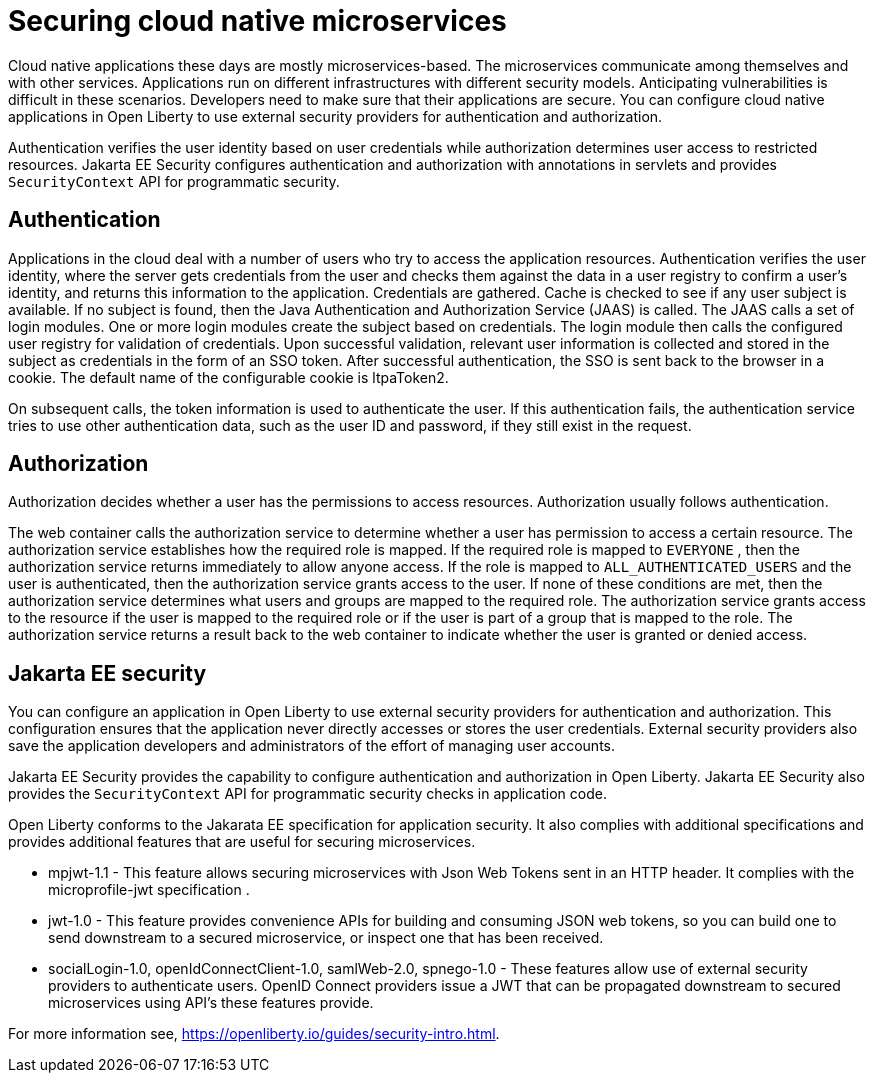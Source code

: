 // Copyright (c) 2019 IBM Corporation and others.
// Licensed under Creative Commons Attribution-NoDerivatives
// 4.0 International (CC BY-ND 4.0)
//   https://creativecommons.org/licenses/by-nd/4.0/
//
// Contributors:
//     IBM Corporation
//
:page-description: Authentication verifies the user identity based on the user credentials while authorization determines user access to restricted resources.
:seo-description: Authentication verifies the user identity based on the user credentials while authorization determines user access to restricted resources.
:page-layout: general-reference
:page-type: general
= Securing cloud native microservices

Cloud native applications these days are mostly microservices-based. The microservices communicate among themselves and with other services. Applications run on different infrastructures with different security models. Anticipating vulnerabilities is difficult in these scenarios.  Developers need to make sure that their applications are secure. You can configure cloud native applications in Open Liberty to use external security providers for authentication and authorization.

Authentication verifies the user identity based on user credentials while authorization determines user access to restricted resources. Jakarta EE Security configures authentication and authorization with annotations in servlets and provides `SecurityContext` API for programmatic security.

== Authentication

Applications in the cloud deal with a number of users who try to access the application resources.
Authentication verifies the user identity, where the server gets credentials from the user and checks them against the data in a user registry to confirm a user's identity, and returns this information to the application. Credentials are gathered. Cache is checked to see if any user subject is available. If no subject is found, then the Java Authentication and Authorization Service (JAAS) is called. The JAAS calls a set of login modules. One or more login modules create the subject based on credentials. The login module then calls the configured user registry for validation of credentials. Upon successful validation, relevant user information is collected and stored in the subject as credentials in the form of an SSO token. After successful authentication, the SSO is sent back to the browser in a cookie.
The default name of the configurable cookie is ltpaToken2.

On subsequent calls, the token information is used to authenticate the user. If this authentication fails, the authentication service tries to use other authentication data, such as the user ID and password, if they still exist in the request.

== Authorization

Authorization decides whether a user has the permissions to access resources. Authorization usually follows authentication.

The web container calls the authorization service to determine whether a user has permission to access a certain resource. The authorization service establishes how the required role is mapped. If the required role is mapped to `EVERYONE` , then the authorization service returns immediately to allow anyone access. If the role is mapped to `ALL_AUTHENTICATED_USERS`  and the user is authenticated, then the authorization service grants access to the user. If none of these conditions are met, then the authorization service determines what users and groups are mapped to the required role. The authorization service grants access to the resource if the user is mapped to the required role or if the user is part of a group that is mapped to the role. The authorization service returns a result back to the web container to indicate whether the user is granted or denied access.

== Jakarta EE security

You can configure an application in Open Liberty to use external security providers for authentication and authorization. This configuration ensures that the application never directly accesses or stores the user credentials. External security providers also save the application developers and administrators of the effort of managing user accounts.

Jakarta EE Security provides the capability to configure authentication and authorization in Open Liberty. Jakarta EE Security also provides the `SecurityContext` API for programmatic security checks in application code.

Open Liberty conforms to the Jakarata EE specification for application security.  It also complies with additional  specifications and provides additional features that are useful for securing microservices.

- mpjwt-1.1 - This feature allows securing microservices with Json Web Tokens sent in an HTTP header.  It complies with the microprofile-jwt specification .

- jwt-1.0 - This feature provides convenience APIs for building and consuming JSON web tokens, so you can build one to send downstream to a secured microservice, or inspect one that has been received.

- socialLogin-1.0, openIdConnectClient-1.0, samlWeb-2.0, spnego-1.0 - These features allow use of external security providers to authenticate users.  OpenID Connect providers issue a JWT that can be propagated downstream to secured microservices using API’s these features provide.

For more information see, https://openliberty.io/guides/security-intro.html.
